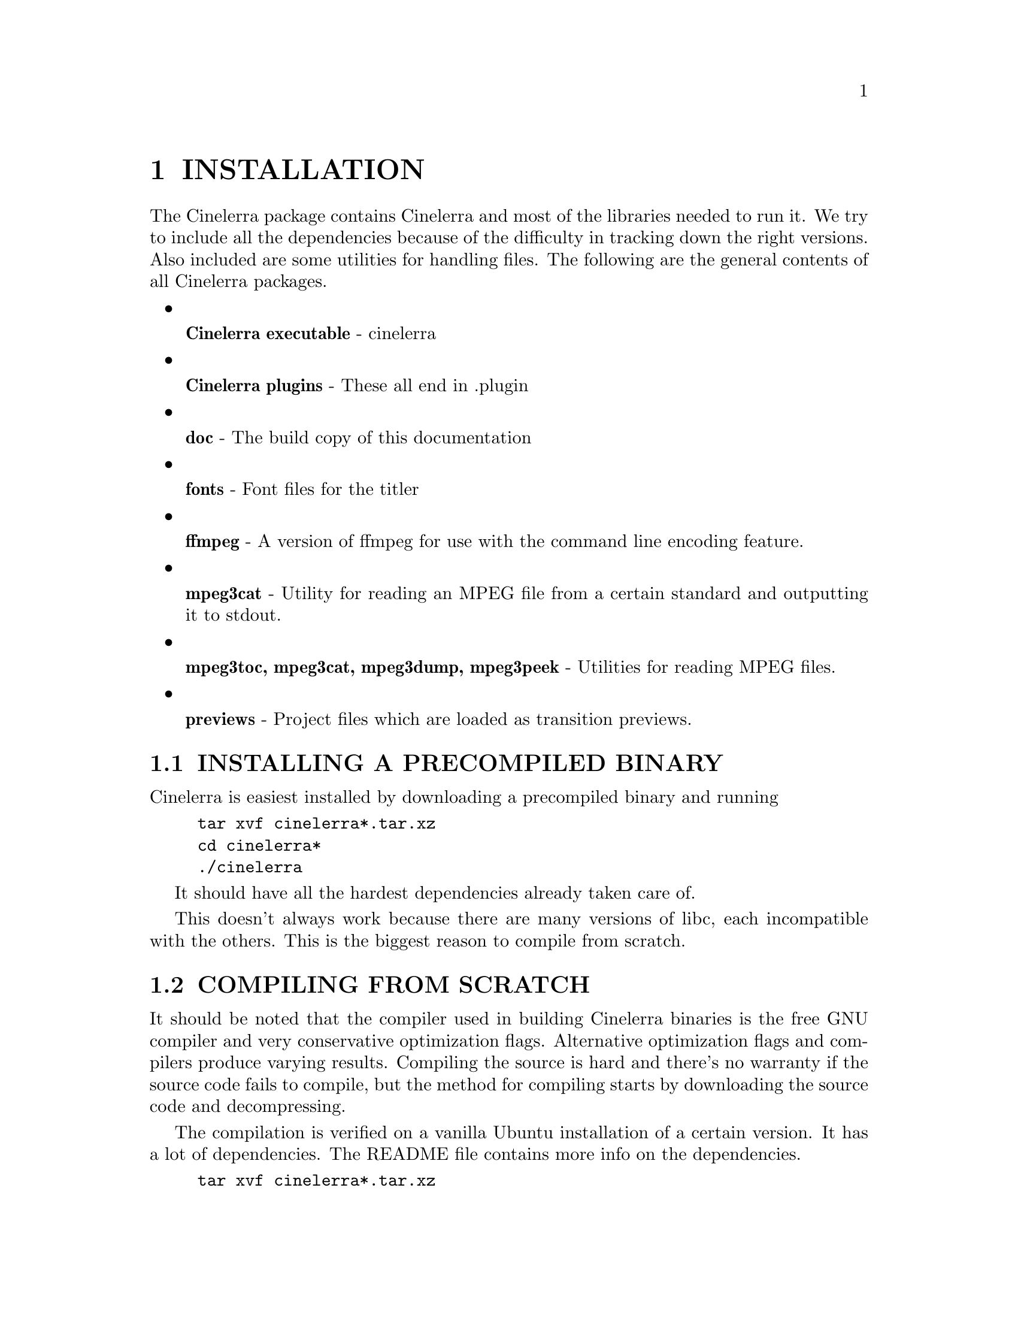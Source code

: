 
@node INSTALLATION
@chapter INSTALLATION


The Cinelerra package contains Cinelerra and most of the libraries
needed to run it.  We try to include all the dependencies because of
the difficulty in tracking down the right versions.  Also included are
some utilities for handling files.  The following are the general
contents of all Cinelerra packages.

@itemize

@item

@b{Cinelerra executable} - cinelerra

@item

@b{Cinelerra plugins} - These all end in .plugin

@item

@b{doc} - The build copy of this documentation

@item

@b{fonts} - Font files for the titler

@item

@b{ffmpeg} - A version of ffmpeg for use with the command line encoding
feature.

@item

@b{mpeg3cat} - Utility for reading an MPEG file from a certain standard
and outputting it to stdout.

@item

@b{mpeg3toc, mpeg3cat, mpeg3dump, mpeg3peek} - Utilities for reading MPEG files.

@item

@b{previews} - Project files which are loaded as transition previews.

@end itemize



@menu
* INSTALLING A PRECOMPILED BINARY::
* COMPILING FROM SCRATCH::
* RUNNING CINELERRA::
@end menu








@node INSTALLING A PRECOMPILED BINARY
@section INSTALLING A PRECOMPILED BINARY

Cinelerra is easiest installed by downloading a precompiled binary and
running

@example
tar xvf cinelerra*.tar.xz
cd cinelerra*
./cinelerra
@end example

It should have all the hardest dependencies already taken care of.

This doesn't always work because there are many versions of libc, each
incompatible with the others.  This is the biggest reason to compile
from scratch.







@node COMPILING FROM SCRATCH
@section COMPILING FROM SCRATCH

It should be noted that the compiler used in building Cinelerra
binaries is the free GNU compiler and very conservative optimization
flags.  Alternative optimization flags and compilers produce varying
results.  Compiling the source is hard and there's no warranty if the
source code fails to compile, but the method for compiling starts by
downloading the source code and decompressing.

The compilation is verified on a vanilla Ubuntu installation of a
certain version.  It has a lot of dependencies.  The README file
contains more info on the dependencies.

@example
tar xvf cinelerra*.tar.xz
@end example


Enter the main directory

@example
cd cinelerra*
@end example

Then run

@example
./configure
@end example

This checks the build environment for the right tools and should give
you an error if a tool is missing.  Once that succeeds run

@example
make
@end example

The make procedure should run through all the directories and put
binaries in the @b{i686} or @b{x86_64} directories.

A lot of libraries are included in thirdparty directories to get the
version numbers right.

Once finished, run

@example
make install
@end example

to install the binaries in the bin/ sub directory.  It doesn't install
anything in the system folders.


@node RUNNING CINELERRA
@section RUNNING CINELERRA


The simplest way to run Cinelerra is by going into bin/ & running


@example
./cinelerra
@end example

This command hides a much more capable command line interface.  Run
@b{cinelerra -h} to get a listing of command line options.  The use of
these options is described in several sections.

For rendering from the command line @xref{RENDERING FILES}.


